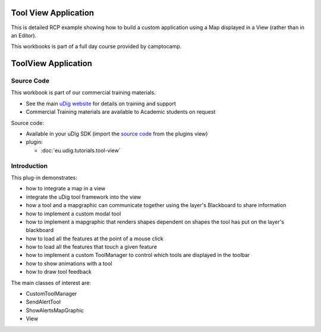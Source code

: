 Tool View Application
=====================

This is detailed RCP example showing how to build a custom application using a Map displayed in a
View (rather than in an Editor).

This workbooks is part of a full day course provided by camptocamp.

ToolView Application
====================

Source Code
-----------

This workbook is part of our commercial training materials.

-  See the main `uDig website <http://udig.refractions.net/users/>`_ for details on training and
   support
-  Commercial Training materials are available to Academic students on request

Source code:

-  Available in your uDig SDK (import the `source code <1%20Code%20Examples.html>`_ from the plugins
   view)
-  plugin:

   * :doc:`eu.udig.tutorials.tool-view`


Introduction
------------

This plug-in demonstrates:

-  how to integrate a map in a view
-  integrate the uDig tool framework into the view
-  how a tool and a mapgraphic can communicate together using the layer's Blackboard to share
   information
-  how to implement a custom modal tool
-  how to implement a mapgraphic that renders shapes dependent on shapes the tool has put on the
   layer's blackboard
-  how to load all the features at the point of a mouse click
-  how to load all the features that touch a given feature
-  how to implement a custom ToolManager to control which tools are displayed in the toolbar
-  how to show animations with a tool
-  how to draw tool feedback

The main classes of interest are:

-  CustomToolManager
-  SendAlertTool
-  ShowAlertsMapGraphic
-  View

